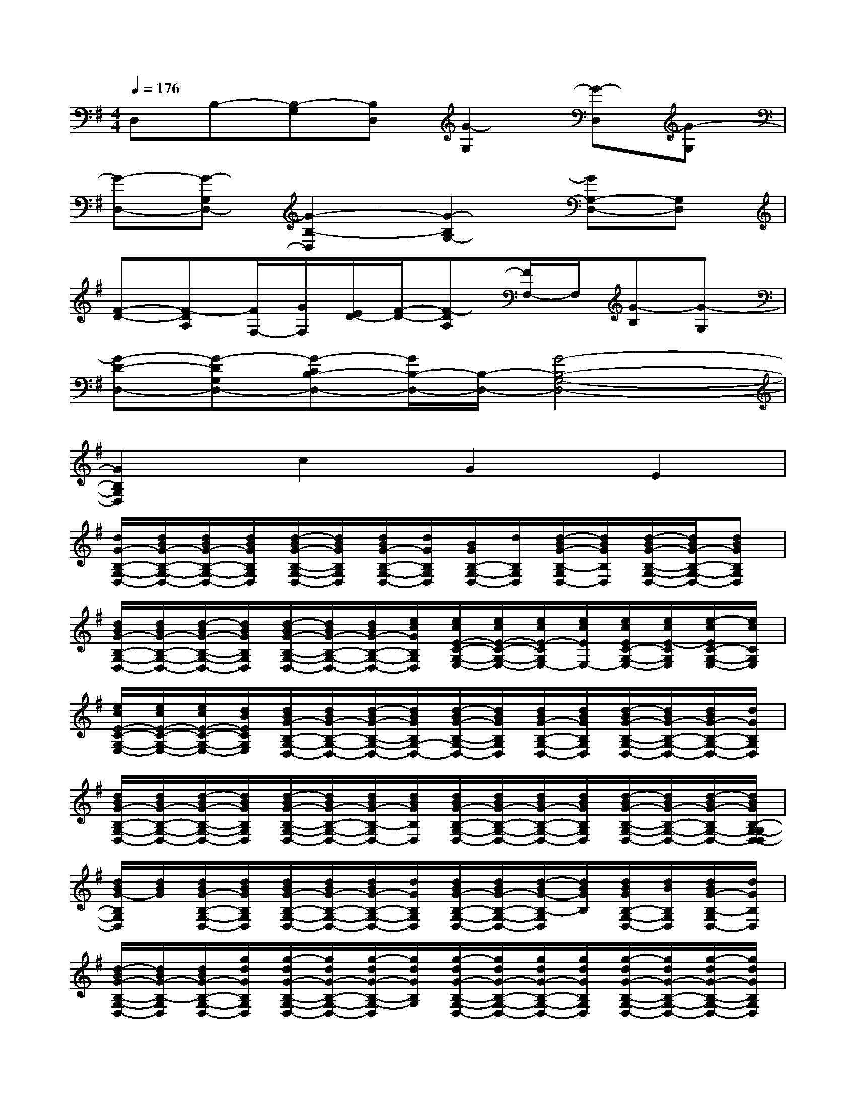 X:1
T:
M:4/4
L:1/8
Q:1/4=176
K:G%1sharps
V:1
D,B,-[B,-G,][B,D,][G2-G,2][G-D,][G-G,]|
[G-D,-][G-G,D,-][G2-B,2-D,2][G2-B,2G,2-][GG,-D,-][G,D,]|
[F-D-][F-DA,][F/2F,/2-][G/2F,/2][E/2D/2-][F/2-D/2-][F-DA,][F/2F,/2-]F,/2[G-B,][G-G,]|
[G-D-D,-][G-DG,D,-][G-CB,-D,-][G/2B,/2-D,/2-][B,/2-D,/2-][G4-B,4-G,4-D,4-]|
[G2B,2G,2D,2]c2G2E2|
[d/2G/2-B,/2-G,/2-D,/2-][d/2B/2G/2-B,/2-G,/2-D,/2-][d/2B/2G/2-B,/2-G,/2-D,/2-][d/2B/2G/2B,/2G,/2D,/2][d/2-B/2G/2-B,/2-G,/2-D,/2-][d/2B/2G/2B,/2G,/2D,/2][d/2B/2G/2-B,/2-G,/2-D,/2-][d/2G/2B,/2G,/2D,/2][B/2G/2B,/2-G,/2-D,/2-][d/2B,/2G,/2D,/2][d/2-B/2G/2-B,/2-G,/2D,/2-][d/2B/2G/2B,/2D,/2][d/2-B/2G/2-B,/2-G,/2-D,/2-][d/2B/2G/2-B,/2-G,/2-D,/2-][dBGB,G,D,]|
[d/2B/2G/2-B,/2-G,/2-D,/2-][d/2B/2G/2-B,/2-G,/2-D,/2-][d/2-B/2G/2-B,/2-G,/2-D,/2-][d/2B/2G/2B,/2G,/2D,/2][d/2-B/2G/2-B,/2-G,/2-D,/2-][d/2B/2G/2-B,/2-G,/2-D,/2-][d/2B/2G/2-B,/2-G,/2-D,/2-][e/2c/2G/2B,/2G,/2D,/2][e/2c/2E/2-C/2-G,/2-E,/2-][e/2c/2E/2-C/2-G,/2-E,/2-][e/2c/2E/2-C/2G,/2E,/2-][e/2c/2E/2E,/2-][e/2c/2E/2C/2-G,/2-E,/2-][e/2c/2E/2-C/2G,/2E,/2][e/2-c/2E/2C/2-G,/2-E,/2-][e/2c/2C/2G,/2E,/2]|
[e/2c/2E/2-C/2-G,/2-E,/2-][e/2c/2E/2-C/2-G,/2-E,/2-][e/2c/2E/2-C/2-G,/2-E,/2-][d/2B/2E/2C/2G,/2E,/2][d/2B/2G/2-B,/2-G,/2-D,/2-][d/2B/2G/2-B,/2-G,/2-D,/2-][d/2-B/2G/2-B,/2-G,/2-D,/2-][d/2B/2G/2B,/2G,/2-D,/2-][d/2-B/2G/2-B,/2-G,/2-D,/2-][d/2B/2G/2B,/2G,/2D,/2][d/2B/2G/2-B,/2-G,/2-D,/2-][d/2B/2G/2B,/2G,/2D,/2][d/2-B/2G/2-B,/2-G,/2-D,/2-][d/2B/2G/2-B,/2-G,/2-D,/2-][d/2B/2G/2-B,/2-G,/2-D,/2-][d/2G/2B,/2G,/2D,/2]|
[d/2B/2G/2-B,/2-G,/2-D,/2-][d/2B/2G/2-B,/2-G,/2-D,/2-][d/2-B/2G/2-B,/2-G,/2-D,/2-][d/2B/2G/2B,/2G,/2D,/2][d/2-B/2G/2-B,/2-G,/2-D,/2-][d/2B/2G/2-B,/2-G,/2-D,/2-][d/2B/2G/2-B,/2-G,/2D,/2-][d/2B/2G/2B,/2D,/2][d/2B/2G/2-B,/2-G,/2-D,/2-][d/2B/2G/2-B,/2-G,/2-D,/2-][d/2B/2G/2-B,/2-G,/2-D,/2-][d/2B/2G/2B,/2G,/2D,/2][d/2-B/2G/2-B,/2-G,/2-D,/2-][d/2B/2G/2-B,/2-G,/2-D,/2-][d/2-B/2G/2-B,/2G,/2-D,/2-][d/2B/2G/2B,/2-G,/2-G,/2D,/2-D,/2]|
[d/2B/2G/2-B,/2G,/2D,/2][d/2B/2G/2][d/2B/2G/2-B,/2-G,/2-D,/2-][d/2B/2G/2B,/2G,/2D,/2][d/2B/2G/2-B,/2-G,/2-D,/2-][d/2B/2G/2-B,/2-G,/2-D,/2-][d/2B/2G/2-B,/2-G,/2-D,/2-][d/2G/2B,/2G,/2D,/2][d/2B/2G/2-B,/2-G,/2-D,/2-][d/2B/2G/2-B,/2-G,/2-D,/2-][d/2-B/2G/2-B,/2-G,/2D,/2][d/2B/2G/2B,/2][d/2B/2G/2B,/2-G,/2-D,/2-][d/2B/2B,/2G,/2D,/2][d/2B/2G/2-B,/2-G,/2D,/2-][d/2G/2B,/2D,/2]|
[d/2-B/2G/2-B,/2-G,/2-D,/2-][d/2B/2G/2-B,/2-G,/2D,/2][d/2B/2G/2-B,/2-G,/2-D,/2-][g/2d/2G/2B,/2G,/2D,/2][g/2-d/2G/2-B,/2-G,/2-D,/2-][g/2d/2G/2-B,/2-G,/2-D,/2-][g/2-d/2G/2-B,/2-G,/2-D,/2][g/2d/2G/2B,/2G,/2][g/2-d/2G/2-B,/2-G,/2-D,/2-][g/2d/2G/2-B,/2-G,/2-D,/2-][g/2d/2G/2-B,/2-G,/2-D,/2-][g/2d/2G/2B,/2G,/2D,/2][g/2-d/2G/2-B,/2-G,/2-D,/2-][g/2d/2G/2-B,/2-G,/2-D,/2-][g/2-d/2G/2-B,/2-G,/2-D,/2-][g/2d/2G/2B,/2G,/2D,/2]|
[g/2-d/2G/2-B,/2-G,/2-D,/2-][g/2d/2G/2-B,/2-G,/2-D,/2-][g/2d/2G/2-B,/2-G,/2-D,/2][g/2d/2G/2B,/2G,/2][g/2-d/2G/2B,/2-G,/2-D,/2-][g/2d/2B,/2G,/2D,/2][g/2d/2G/2-B,/2-G,/2-D,/2-][g/2d/2G/2B,/2G,/2D,/2][g/2-d/2G/2-B,/2-G,/2-D,/2-][g/2d/2G/2-B,/2-G,/2-D,/2-][g/2-d/2G/2-B,/2-G,/2-D,/2-][g/2f/2d/2G/2B,/2G,/2D,/2][f/2-d/2F/2-D/2-A,/2-D,/2-][f/2d/2F/2-D/2-A,/2-D,/2-][f/2d/2F/2-D/2-A,/2-D,/2-][f/2d/2F/2D/2A,/2D,/2]|
[f/2-d/2F/2D/2-A,/2-D,/2-][f/2d/2D/2A,/2D,/2][f/2d/2F/2-D/2-D,/2-][f/2d/2F/2D/2A,/2D,/2][f/2-d/2F/2-D/2-A,/2-D,/2-][f/2d/2F/2D/2A,/2D,/2][f/2-d/2F/2-D/2-A,/2-D,/2-][f/2d/2F/2D/2A,/2D,/2][f/2d/2F/2-D/2-A,/2-D,/2-][f/2d/2F/2-D/2-A,/2-D,/2-][f/2-d/2F/2-D/2-A,/2-D,/2-][f/2d/2F/2D/2A,/2D,/2][f/2d/2F/2-D/2-A,/2-D,/2-][f/2d/2F/2-D/2-A,/2-D,/2-][d/2F/2-D/2-A,/2-D,/2-][f/2d/2F/2D/2A,/2D,/2]|
[f/2d/2F/2-D/2-A,/2-D,/2-][f/2d/2F/2-D/2-A,/2-D,/2-][f/2d/2F/2-D/2-A,/2-D,/2-][f/2d/2F/2D/2A,/2D,/2][f/2d/2F/2-D/2-A,/2-D,/2-][f/2d/2F/2-D/2-A,/2-D,/2-][f/2d/2F/2-D/2-A,/2-D,/2][f/2d/2F/2D/2A,/2][f/2d/2F/2-D/2-A,/2-D,/2-][f/2d/2F/2D/2A,/2D,/2][f/2d/2F/2-D/2-A,/2-D,/2-][f/2d/2F/2D/2A,/2D,/2][f/2d/2F/2-D/2-A,/2-D,/2-][f/2d/2F/2-D/2-A,/2-D,/2-][f/2-d/2F/2-D/2-A,/2-D,/2-][f/2B/2F/2D/2A,/2D,/2]|
[d/2-B/2G/2-B,/2-G,/2-D,/2-][d/2B/2G/2-B,/2-G,/2-D,/2-][d/2-B/2G/2-B,/2-G,/2-D,/2][d/2B/2G/2B,/2G,/2][d/2-B/2G/2B,/2-G,/2-D,/2-][d/2B/2B,/2G,/2D,/2][d/2-B/2G/2-B,/2-G,/2D,/2-][d/2B/2G/2B,/2D,/2][d/2-B/2G/2B,/2-G,/2-D,/2-][d/2B/2B,/2G,/2D,/2][d/2-B/2G/2-B,/2-G,/2-D,/2-][d/2B/2G/2B,/2G,/2D,/2][d/2-B/2G/2-B,/2-G,/2-D,/2-][d/2B/2G/2-B,/2-G,/2-D,/2-][d/2B/2G/2-B,/2-G,/2-D,/2-][d/2B/2G/2B,/2G,/2D,/2]|
[d/2-B/2G/2-B,/2-G,/2-D,/2-][d/2B/2G/2-B,/2-G,/2-D,/2-][B/2G/2-B,/2-G,/2-D,/2-][d/2B/2G/2B,/2G,/2D,/2][d/2-B/2G/2-B,/2-G,/2-D,/2-][d/2B/2G/2-B,/2-G,/2-D,/2-][d/2B/2G/2-B,/2-G,/2-D,/2-][e/2c/2G/2B,/2G,/2D,/2][e/2-c/2E/2-C/2-G,/2-E,/2-][e/2c/2E/2-C/2-G,/2-E,/2-][e/2-c/2E/2-C/2-G,/2-E,/2][e/2c/2E/2C/2G,/2][e/2c/2E/2-C/2-G,/2-E,/2-][e/2c/2E/2C/2G,/2E,/2][e/2-c/2E/2-C/2-G,/2-E,/2-][e/2c/2E/2C/2G,/2E,/2]